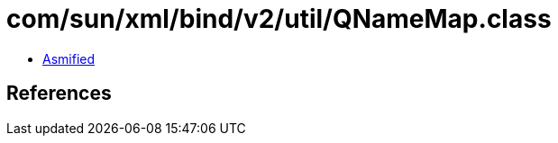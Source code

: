 = com/sun/xml/bind/v2/util/QNameMap.class

 - link:QNameMap-asmified.java[Asmified]

== References

